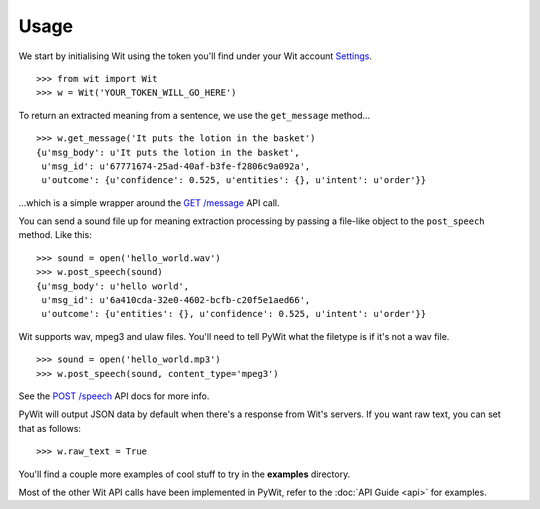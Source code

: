 Usage
=====

We start by initialising Wit using the token you'll find under your Wit account `Settings <https://console.wit.ai/#/settings>`_.

::

    >>> from wit import Wit
    >>> w = Wit('YOUR_TOKEN_WILL_GO_HERE')

To return an extracted meaning from a sentence, we use the ``get_message`` method...

::

    >>> w.get_message('It puts the lotion in the basket')
    {u'msg_body': u'It puts the lotion in the basket',
     u'msg_id': u'67771674-25ad-40af-b3fe-f2806c9a092a',
     u'outcome': {u'confidence': 0.525, u'entities': {}, u'intent': u'order'}}

...which is a simple wrapper around the `GET /message <https://wit.ai/docs/api#toc_3>`_ API call.

You can send a sound file up for meaning extraction processing by passing a file-like object to the ``post_speech`` method. Like this:

::

    >>> sound = open('hello_world.wav')
    >>> w.post_speech(sound)
    {u'msg_body': u'hello world',
     u'msg_id': u'6a410cda-32e0-4602-bcfb-c20f5e1aed66',
     u'outcome': {u'entities': {}, u'confidence': 0.525, u'intent': u'order'}}

Wit supports wav, mpeg3 and ulaw files. You'll need to tell PyWit what the filetype is if it's not a wav file.

::

    >>> sound = open('hello_world.mp3')
    >>> w.post_speech(sound, content_type='mpeg3')

See the `POST /speech <https://wit.ai/docs/api#toc_8>`_ API docs for more info.

PyWit will output JSON data by default when there's a response from Wit's servers. If you want raw text, you can set that as follows:

::

    >>> w.raw_text = True

You'll find a couple more examples of cool stuff to try in the **examples** directory.

Most of the other Wit API calls have been implemented in PyWit, refer to the :doc:`API Guide <api>` for examples.
